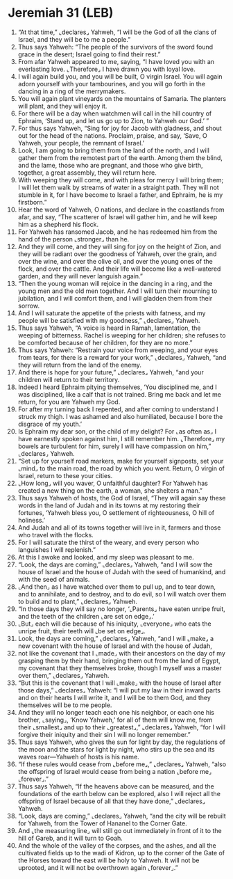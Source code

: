 * Jeremiah 31 (LEB)
:PROPERTIES:
:ID: LEB/24-JER31
:END:

1. “At that time,” ⌞declares⌟ Yahweh, “I will be the God of all the clans of Israel, and they will be to me a people.”
2. Thus says Yahweh: “The people of the survivors of the sword found grace in the desert; Israel going to find their rest.”
3. From afar Yahweh appeared to me, saying, “I have loved you with an everlasting love. ⌞Therefore⌟ I have drawn you with loyal love.
4. I will again build you, and you will be built, O virgin Israel. You will again adorn yourself with your tambourines, and you will go forth in the dancing in a ring of the merrymakers.
5. You will again plant vineyards on the mountains of Samaria. The planters will plant, and they will enjoy it.
6. For there will be a day when watchmen will call in the hill country of Ephraim, ‘Stand up, and let us go up to Zion, to Yahweh our God.’ ”
7. For thus says Yahweh, “Sing for joy for Jacob with gladness, and shout out for the head of the nations. Proclaim, praise, and say, ‘Save, O Yahweh, your people, the remnant of Israel.’
8. Look, I am going to bring them from the land of the north, and I will gather them from the remotest part of the earth. Among them the blind, and the lame, those who are pregnant, and those who give birth, together, a great assembly, they will return here.
9. With weeping they will come, and with pleas for mercy I will bring them; I will let them walk by streams of water in a straight path. They will not stumble in it, for I have become to Israel a father, and Ephraim, he is my firstborn.”
10. Hear the word of Yahweh, O nations, and declare in the coastlands from afar, and say, “The scatterer of Israel will gather him, and he will keep him as a shepherd his flock.
11. For Yahweh has ransomed Jacob, and he has redeemed him from the hand of the person ⌞stronger⌟ than he.
12. And they will come, and they will sing for joy on the height of Zion, and they will be radiant over the goodness of Yahweh, over the grain, and over the wine, and over the olive oil, and over the young ones of the flock, and over the cattle. And their life will become like a well-watered garden, and they will never languish again.”
13. “Then the young woman will rejoice in the dancing in a ring, and the young men and the old men together. And I will turn their mourning to jubilation, and I will comfort them, and I will gladden them from their sorrow.
14. And I will saturate the appetite of the priests with fatness, and my people will be satisfied with my goodness,” ⌞declares⌟ Yahweh.
15. Thus says Yahweh, “A voice is heard in Ramah, lamentation, the weeping of bitterness. Rachel is weeping for her children; she refuses to be comforted because of her children, for they are no more.”
16. Thus says Yahweh: “Restrain your voice from weeping, and your eyes from tears, for there is a reward for your work,” ⌞declares⌟ Yahweh, “and they will return from the land of the enemy.
17. And there is hope for your future,” ⌞declares⌟ Yahweh, “and your children will return to their territory.
18. Indeed I heard Ephraim pitying themselves, ‘You disciplined me, and I was disciplined, like a calf that is not trained. Bring me back and let me return, for you are Yahweh my God.
19. For after my turning back I repented, and after coming to understand I struck my thigh. I was ashamed and also humiliated, because I bore the disgrace of my youth.’
20. Is Ephraim my dear son, or the child of my delight? For ⌞as often as⌟ I have earnestly spoken against him, I still remember him. ⌞Therefore⌟ my bowels are turbulent for him, surely I will have compassion on him,” ⌞declares⌟ Yahweh.
21. “Set up for yourself road markers, make for yourself signposts, set your ⌞mind⌟ to the main road, the road by which you went. Return, O virgin of Israel, return to these your cities.
22. ⌞How long⌟ will you waver, O unfaithful daughter? For Yahweh has created a new thing on the earth, a woman, she shelters a man.”
23. Thus says Yahweh of hosts, the God of Israel, “They will again say these words in the land of Judah and in its towns at my restoring their fortunes, ‘Yahweh bless you, O settlement of righteousness, O hill of holiness.’
24. And Judah and all of its towns together will live in it, farmers and those who travel with the flocks.
25. For I will saturate the thirst of the weary, and every person who languishes I will replenish.”
26. At this I awoke and looked, and my sleep was pleasant to me.
27. “Look, the days are coming,” ⌞declares⌟ Yahweh, “and I will sow the house of Israel and the house of Judah with the seed of humankind, and with the seed of animals.
28. ⌞And then⌟ as I have watched over them to pull up, and to tear down, and to annihilate, and to destroy, and to do evil, so I will watch over them to build and to plant,” ⌞declares⌟ Yahweh.
29. “In those days they will say no longer, ‘⌞Parents⌟ have eaten unripe fruit, and the teeth of the children ⌞are set on edge⌟.’
30. ⌞But⌟ each will die because of his iniquity, ⌞everyone⌟ who eats the unripe fruit, their teeth will ⌞be set on edge⌟.
31. Look, the days are coming,” ⌞declares⌟ Yahweh, “and I will ⌞make⌟ a new covenant with the house of Israel and with the house of Judah,
32. not like the covenant that I ⌞made⌟ with their ancestors on the day of my grasping them by their hand, bringing them out from the land of Egypt, my covenant that they themselves broke, though I myself was a master over them,” ⌞declares⌟ Yahweh.
33. “But this is the covenant that I will ⌞make⌟ with the house of Israel after those days,” ⌞declares⌟ Yahweh: “I will put my law in their inward parts and on their hearts I will write it, and I will be to them God, and they themselves will be to me people.
34. And they will no longer teach each one his neighbor, or each one his brother, ⌞saying⌟, ‘Know Yahweh,’ for all of them will know me, from their ⌞smallest⌟ and up to their ⌞greatest⌟,” ⌞declares⌟ Yahweh, “for I will forgive their iniquity and their sin I will no longer remember.”
35. Thus says Yahweh, who gives the sun for light by day, the regulations of the moon and the stars for light by night, who stirs up the sea and its waves roar—Yahweh of hosts is his name.
36. “If these rules would cease from ⌞before me⌟,” ⌞declares⌟ Yahweh, “also the offspring of Israel would cease from being a nation ⌞before me⌟ ⌞forever⌟.”
37. Thus says Yahweh, “If the heavens above can be measured, and the foundations of the earth below can be explored, also I will reject all the offspring of Israel because of all that they have done,” ⌞declares⌟ Yahweh.
38. “Look, days are coming,” ⌞declares⌟ Yahweh, “and the city will be rebuilt for Yahweh, from the Tower of Hananel to the Corner Gate.
39. And ⌞the measuring line⌟ will still go out immediately in front of it to the hill of Gareb, and it will turn to Goah.
40. And the whole of the valley of the corpses, and the ashes, and all the cultivated fields up to the wadi of Kidron, up to the corner of the Gate of the Horses toward the east will be holy to Yahweh. It will not be uprooted, and it will not be overthrown again ⌞forever⌟.”
